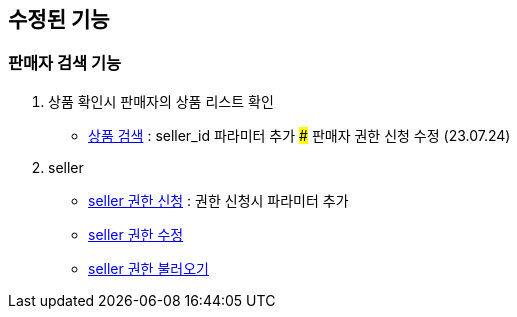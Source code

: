 == 수정된 기능

### 판매자 검색 기능

1. 상품 확인시 판매자의 상품 리스트 확인
- link:#_상품_검색[상품 검색] : seller_id 파라미터 추가 ### 판매자 권한 신청 수정 (23.07.24)

1. seller
- link:#_seller_권한_신청[seller 권한 신청] : 권한 신청시 파라미터 추가
- link:#_seller_정보_수정[seller 권한 수정]
- link:#_seller_권한_불러오기[seller 권한 불러오기]